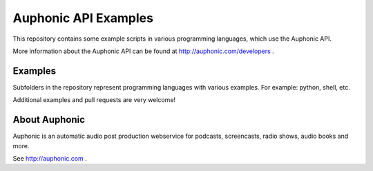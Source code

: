 Auphonic API Examples
=====================


This repository contains some example scripts in various programming languages,
which use the Auphonic API.

More information about the Auphonic API can be found at http://auphonic.com/developers .


Examples
--------

Subfolders in the repository represent programming languages with various examples.
For example: python, shell, etc.

Additional examples and pull requests are very welcome!


About Auphonic
--------------

Auphonic is an automatic audio post production webservice for podcasts,
screencasts, radio shows, audio books and more.

See http://auphonic.com .
